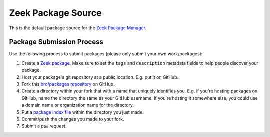 .. _bro/packages repository: https://github.com/bro/packages
.. _Zeek Package Manager: https://github.com/bro/package-manager
.. _Zeek package: http://bro-package-manager.readthedocs.io/en/stable/package.html
.. _package index file: http://bro-package-manager.readthedocs.io/en/stable/source.html#package-index-files

Zeek Package Source
===================

This is the default package source for the `Zeek Package Manager`_.

Package Submission Process
--------------------------

Use the following process to submit packages (please only submit your
own work/packages):

#. Create a `Zeek package`_.  Make sure to set the ``tags``
   and ``description`` metadata fields to help people discover
   your package.
#. Host your package's git repository at a public location.
   E.g. put it on GitHub.
#. Fork this `bro/packages repository`_ on GitHub.
#. Create a directory within your fork that with a name that uniquely
   identifies you.  E.g. if you're hosting packages on GitHub, name
   the directory the same as your GitHub username.  If you're hosting
   it somewhere else, you could use a domain name or organization name
   for the directory.
#. Put a `package index file`_ within the directory you just made.
#. Commit/push the changes you made to your fork.
#. Submit a *pull request*.
